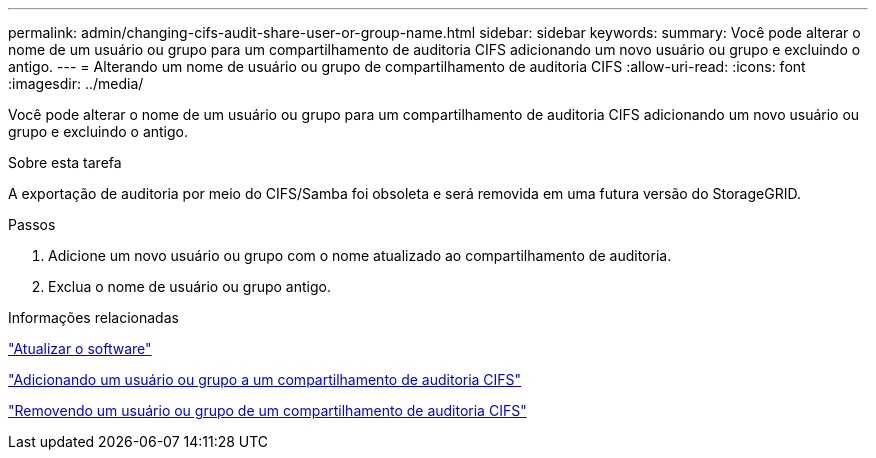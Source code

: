 ---
permalink: admin/changing-cifs-audit-share-user-or-group-name.html 
sidebar: sidebar 
keywords:  
summary: Você pode alterar o nome de um usuário ou grupo para um compartilhamento de auditoria CIFS adicionando um novo usuário ou grupo e excluindo o antigo. 
---
= Alterando um nome de usuário ou grupo de compartilhamento de auditoria CIFS
:allow-uri-read: 
:icons: font
:imagesdir: ../media/


[role="lead"]
Você pode alterar o nome de um usuário ou grupo para um compartilhamento de auditoria CIFS adicionando um novo usuário ou grupo e excluindo o antigo.

.Sobre esta tarefa
A exportação de auditoria por meio do CIFS/Samba foi obsoleta e será removida em uma futura versão do StorageGRID.

.Passos
. Adicione um novo usuário ou grupo com o nome atualizado ao compartilhamento de auditoria.
. Exclua o nome de usuário ou grupo antigo.


.Informações relacionadas
link:../upgrade/index.html["Atualizar o software"]

link:adding-user-or-group-to-cifs-audit-share.html["Adicionando um usuário ou grupo a um compartilhamento de auditoria CIFS"]

link:removing-user-or-group-from-cifs-audit-share.html["Removendo um usuário ou grupo de um compartilhamento de auditoria CIFS"]

